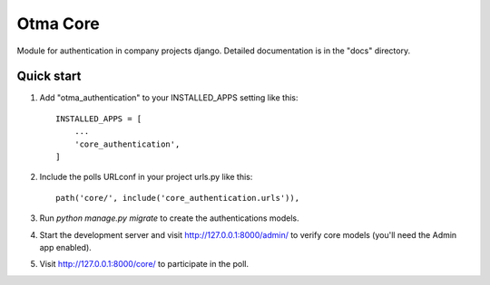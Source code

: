=====
Otma Core
=====

Module for authentication in company projects django.
Detailed documentation is in the "docs" directory.

Quick start
-----------

1. Add "otma_authentication" to your INSTALLED_APPS setting like this::

    INSTALLED_APPS = [
        ...
        'core_authentication',
    ]

2. Include the polls URLconf in your project urls.py like this::

    path('core/', include('core_authentication.urls')),

3. Run `python manage.py migrate` to create the authentications models.

4. Start the development server and visit http://127.0.0.1:8000/admin/
   to verify core models (you'll need the Admin app enabled).

5. Visit http://127.0.0.1:8000/core/ to participate in the poll.